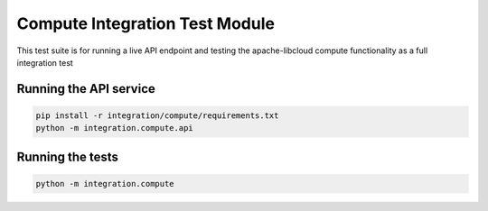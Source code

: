 Compute Integration Test Module
===============================

This test suite is for running a live API endpoint and testing the apache-libcloud compute functionality as a full integration test

Running the API service
-----------------------

.. code-block:: bash

  pip install -r integration/compute/requirements.txt
  python -m integration.compute.api

Running the tests
-----------------

.. code-block:: bash

   python -m integration.compute
   
